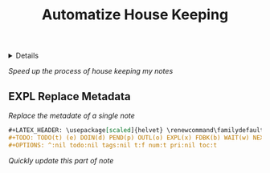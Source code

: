:PROPERTIES:
:ID: f812d244-aaa5-49b1-9cca-c46d9474a24b
:END:
#+TITLE: Automatize House Keeping

#+OPTIONS: title:nil tags:nil todo:nil ^:nil f:t num:t pri:nil toc:t
#+LATEX_HEADER: \renewcommand\maketitle{} \usepackage[scaled]{helvet} \renewcommand\familydefault{\sfdefault}
#+TODO: TODO(t) (e) DOIN(d) PEND(p) OUTL(o) EXPL(x) FDBK(b) WAIT(w) NEXT(n) IDEA(i) | ABRT(a) PRTL(r) RVIW(v) DONE(f)
#+FILETAGS: :DOC:PROJECT:HOUSEKEEPING:
#+HTML:<details>

* OUTL Automatize House Keeping :DOC:META:HOUSEKEEPING:NOTE:
#+HTML:</details>
/Speed up the process of house keeping my notes/
** EXPL Replace Metadata
/Replace the metadate of a single note/
#+BEGIN_SRC org
#+LATEX_HEADER: \usepackage[scaled]{helvet} \renewcommand\familydefault{\sfdefault}
#+TODO: TODO(t) (e) DOIN(d) PEND(p) OUTL(o) EXPL(x) FDBK(b) WAIT(w) NEXT(n) IDEA(i) | ABRT(a) PRTL(r) RVIW(v) DONE(f)
#+OPTIONS: ^:nil todo:nil tags:nil t:f num:t pri:nil toc:t
#+END_SRC
/Quickly update this part of note/

